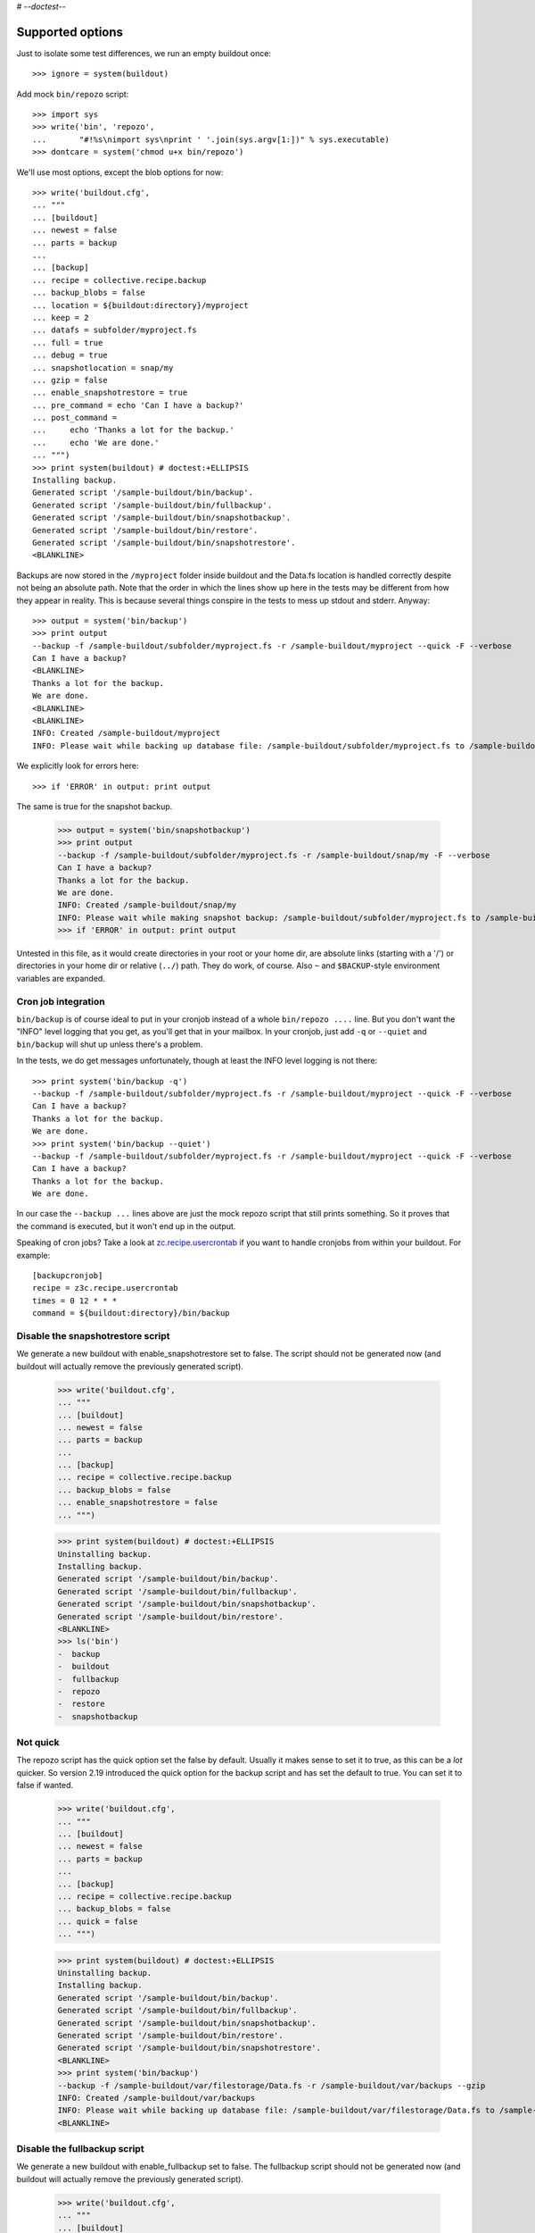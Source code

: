 # -*-doctest-*-

Supported options
=================

Just to isolate some test differences, we run an empty buildout once::

    >>> ignore = system(buildout)

Add mock ``bin/repozo`` script::

    >>> import sys
    >>> write('bin', 'repozo',
    ...       "#!%s\nimport sys\nprint ' '.join(sys.argv[1:])" % sys.executable)
    >>> dontcare = system('chmod u+x bin/repozo')

We'll use most options, except the blob options for now::

    >>> write('buildout.cfg',
    ... """
    ... [buildout]
    ... newest = false
    ... parts = backup
    ...
    ... [backup]
    ... recipe = collective.recipe.backup
    ... backup_blobs = false
    ... location = ${buildout:directory}/myproject
    ... keep = 2
    ... datafs = subfolder/myproject.fs
    ... full = true
    ... debug = true
    ... snapshotlocation = snap/my
    ... gzip = false
    ... enable_snapshotrestore = true
    ... pre_command = echo 'Can I have a backup?'
    ... post_command =
    ...     echo 'Thanks a lot for the backup.'
    ...     echo 'We are done.'
    ... """)
    >>> print system(buildout) # doctest:+ELLIPSIS
    Installing backup.
    Generated script '/sample-buildout/bin/backup'.
    Generated script '/sample-buildout/bin/fullbackup'.
    Generated script '/sample-buildout/bin/snapshotbackup'.
    Generated script '/sample-buildout/bin/restore'.
    Generated script '/sample-buildout/bin/snapshotrestore'.
    <BLANKLINE>

Backups are now stored in the ``/myproject`` folder inside buildout
and the Data.fs location is handled correctly despite not being an
absolute path.  Note that the order in which the lines show up here in
the tests may be different from how they appear in reality.  This is
because several things conspire in the tests to mess up stdout and
stderr.  Anyway::

    >>> output = system('bin/backup')
    >>> print output
    --backup -f /sample-buildout/subfolder/myproject.fs -r /sample-buildout/myproject --quick -F --verbose
    Can I have a backup?
    <BLANKLINE>
    Thanks a lot for the backup.
    We are done.
    <BLANKLINE>
    <BLANKLINE>
    INFO: Created /sample-buildout/myproject
    INFO: Please wait while backing up database file: /sample-buildout/subfolder/myproject.fs to /sample-buildout/myproject

We explicitly look for errors here::

    >>> if 'ERROR' in output: print output

The same is true for the snapshot backup.

    >>> output = system('bin/snapshotbackup')
    >>> print output
    --backup -f /sample-buildout/subfolder/myproject.fs -r /sample-buildout/snap/my -F --verbose
    Can I have a backup?
    Thanks a lot for the backup.
    We are done.
    INFO: Created /sample-buildout/snap/my
    INFO: Please wait while making snapshot backup: /sample-buildout/subfolder/myproject.fs to /sample-buildout/snap/my
    >>> if 'ERROR' in output: print output

Untested in this file, as it would create directories in your root or your
home dir, are absolute links (starting with a '/') or directories in your home
dir or relative (``../``) path. They do work, of course. Also ``~`` and
``$BACKUP``-style environment variables are expanded.


Cron job integration
--------------------

``bin/backup`` is of course ideal to put in your cronjob instead of a whole
``bin/repozo ....`` line. But you don't want the "INFO" level logging that you
get, as you'll get that in your mailbox. In your cronjob, just add ``-q`` or
``--quiet`` and ``bin/backup`` will shut up unless there's a problem.

In the tests, we do get messages unfortunately, though at least the
INFO level logging is not there::

    >>> print system('bin/backup -q')
    --backup -f /sample-buildout/subfolder/myproject.fs -r /sample-buildout/myproject --quick -F --verbose
    Can I have a backup?
    Thanks a lot for the backup.
    We are done.
    >>> print system('bin/backup --quiet')
    --backup -f /sample-buildout/subfolder/myproject.fs -r /sample-buildout/myproject --quick -F --verbose
    Can I have a backup?
    Thanks a lot for the backup.
    We are done.

In our case the ``--backup ...`` lines above are just the mock repozo script
that still prints something. So it proves that the command is executed, but it
won't end up in the output.

Speaking of cron jobs?  Take a look at `zc.recipe.usercrontab
<http://pypi.python.org/pypi/z3c.recipe.usercrontab>`_ if you want to handle
cronjobs from within your buildout.  For example::

    [backupcronjob]
    recipe = z3c.recipe.usercrontab
    times = 0 12 * * *
    command = ${buildout:directory}/bin/backup


Disable the snapshotrestore script
----------------------------------

We generate a new buildout
with enable_snapshotrestore set to false. The script should not be
generated now (and buildout will actually remove the previously
generated script).

    >>> write('buildout.cfg',
    ... """
    ... [buildout]
    ... newest = false
    ... parts = backup
    ...
    ... [backup]
    ... recipe = collective.recipe.backup
    ... backup_blobs = false
    ... enable_snapshotrestore = false
    ... """)

    >>> print system(buildout) # doctest:+ELLIPSIS
    Uninstalling backup.
    Installing backup.
    Generated script '/sample-buildout/bin/backup'.
    Generated script '/sample-buildout/bin/fullbackup'.
    Generated script '/sample-buildout/bin/snapshotbackup'.
    Generated script '/sample-buildout/bin/restore'.
    <BLANKLINE>
    >>> ls('bin')
    -  backup
    -  buildout
    -  fullbackup
    -  repozo
    -  restore
    -  snapshotbackup


Not quick
---------

The repozo script has the quick option set the false by default.
Usually it makes sense to set it to true, as this can be a *lot*
quicker.  So version 2.19 introduced the quick option for the backup
script and has set the default to true.  You can set it to false if
wanted.

    >>> write('buildout.cfg',
    ... """
    ... [buildout]
    ... newest = false
    ... parts = backup
    ...
    ... [backup]
    ... recipe = collective.recipe.backup
    ... backup_blobs = false
    ... quick = false
    ... """)

    >>> print system(buildout) # doctest:+ELLIPSIS
    Uninstalling backup.
    Installing backup.
    Generated script '/sample-buildout/bin/backup'.
    Generated script '/sample-buildout/bin/fullbackup'.
    Generated script '/sample-buildout/bin/snapshotbackup'.
    Generated script '/sample-buildout/bin/restore'.
    Generated script '/sample-buildout/bin/snapshotrestore'.
    <BLANKLINE>
    >>> print system('bin/backup')
    --backup -f /sample-buildout/var/filestorage/Data.fs -r /sample-buildout/var/backups --gzip
    INFO: Created /sample-buildout/var/backups
    INFO: Please wait while backing up database file: /sample-buildout/var/filestorage/Data.fs to /sample-buildout/var/backups
    <BLANKLINE>


Disable the fullbackup script
-----------------------------

We generate a new buildout with enable_fullbackup set to false.  The
fullbackup script should not be generated now (and buildout will
actually remove the previously generated script).

    >>> write('buildout.cfg',
    ... """
    ... [buildout]
    ... newest = false
    ... parts = backup
    ...
    ... [backup]
    ... recipe = collective.recipe.backup
    ... backup_blobs = false
    ... enable_fullbackup = false
    ... """)

    >>> print system(buildout) # doctest:+ELLIPSIS
    Uninstalling backup.
    Installing backup.
    Generated script '/sample-buildout/bin/backup'.
    Generated script '/sample-buildout/bin/snapshotbackup'.
    Generated script '/sample-buildout/bin/restore'.
    Generated script '/sample-buildout/bin/snapshotrestore'.
    <BLANKLINE>
    >>> ls('bin')
    -  backup
    -  buildout
    -  repozo
    -  restore
    -  snapshotbackup
    -  snapshotrestore
